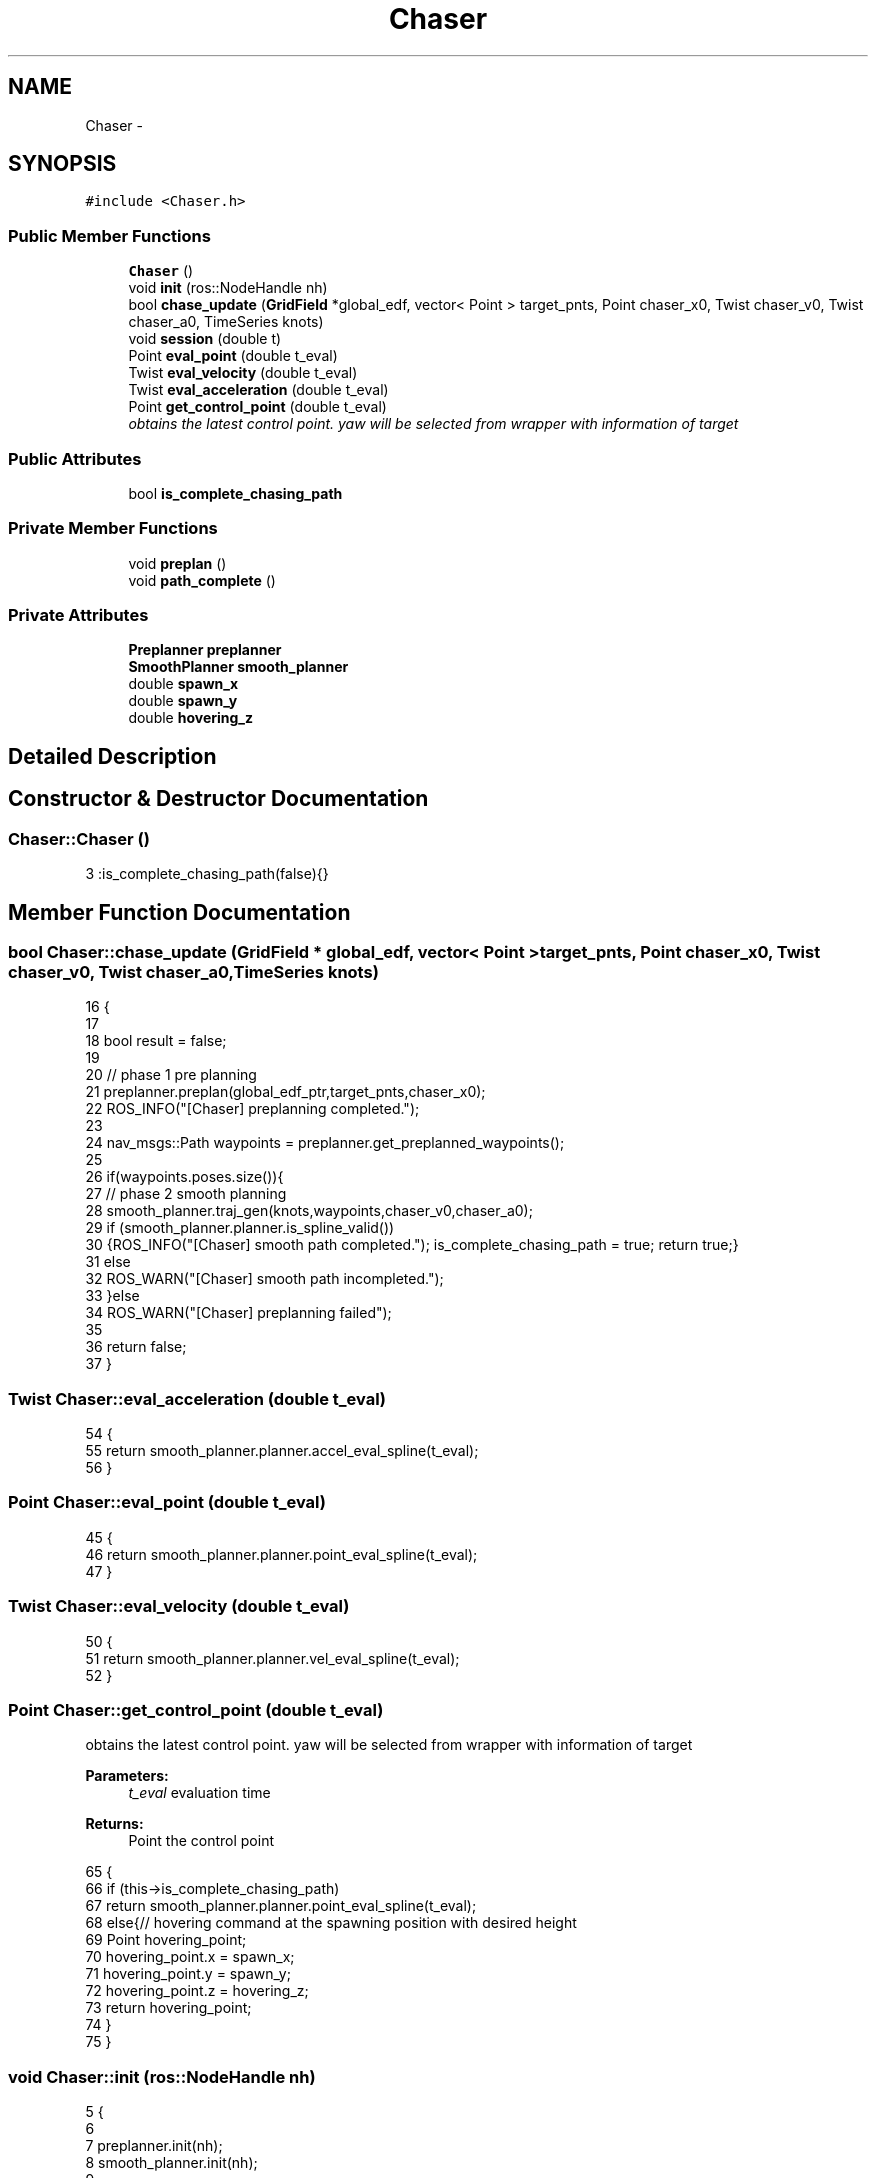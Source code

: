.TH "Chaser" 3 "Wed Apr 17 2019" "Version 1.0.0" "auto_chaser" \" -*- nroff -*-
.ad l
.nh
.SH NAME
Chaser \- 
.SH SYNOPSIS
.br
.PP
.PP
\fC#include <Chaser\&.h>\fP
.SS "Public Member Functions"

.in +1c
.ti -1c
.RI "\fBChaser\fP ()"
.br
.ti -1c
.RI "void \fBinit\fP (ros::NodeHandle nh)"
.br
.ti -1c
.RI "bool \fBchase_update\fP (\fBGridField\fP *global_edf, vector< Point > target_pnts, Point chaser_x0, Twist chaser_v0, Twist chaser_a0, TimeSeries knots)"
.br
.ti -1c
.RI "void \fBsession\fP (double t)"
.br
.ti -1c
.RI "Point \fBeval_point\fP (double t_eval)"
.br
.ti -1c
.RI "Twist \fBeval_velocity\fP (double t_eval)"
.br
.ti -1c
.RI "Twist \fBeval_acceleration\fP (double t_eval)"
.br
.ti -1c
.RI "Point \fBget_control_point\fP (double t_eval)"
.br
.RI "\fIobtains the latest control point\&. yaw will be selected from wrapper with information of target \fP"
.in -1c
.SS "Public Attributes"

.in +1c
.ti -1c
.RI "bool \fBis_complete_chasing_path\fP"
.br
.in -1c
.SS "Private Member Functions"

.in +1c
.ti -1c
.RI "void \fBpreplan\fP ()"
.br
.ti -1c
.RI "void \fBpath_complete\fP ()"
.br
.in -1c
.SS "Private Attributes"

.in +1c
.ti -1c
.RI "\fBPreplanner\fP \fBpreplanner\fP"
.br
.ti -1c
.RI "\fBSmoothPlanner\fP \fBsmooth_planner\fP"
.br
.ti -1c
.RI "double \fBspawn_x\fP"
.br
.ti -1c
.RI "double \fBspawn_y\fP"
.br
.ti -1c
.RI "double \fBhovering_z\fP"
.br
.in -1c
.SH "Detailed Description"
.PP 
.SH "Constructor & Destructor Documentation"
.PP 
.SS "Chaser::Chaser ()"

.PP
.nf
3 :is_complete_chasing_path(false){}
.fi
.SH "Member Function Documentation"
.PP 
.SS "bool Chaser::chase_update (\fBGridField\fP * global_edf, vector< Point > target_pnts, Point chaser_x0, Twist chaser_v0, Twist chaser_a0, TimeSeries knots)"

.PP
.nf
16                                                                                                                                              {
17     
18     bool result = false;
19     
20     // phase 1 pre planning 
21     preplanner\&.preplan(global_edf_ptr,target_pnts,chaser_x0);
22     ROS_INFO("[Chaser] preplanning completed\&.");
23 
24     nav_msgs::Path waypoints = preplanner\&.get_preplanned_waypoints();
25 
26     if(waypoints\&.poses\&.size()){
27         // phase 2 smooth planning     
28         smooth_planner\&.traj_gen(knots,waypoints,chaser_v0,chaser_a0);
29         if (smooth_planner\&.planner\&.is_spline_valid())
30             {ROS_INFO("[Chaser] smooth path completed\&."); is_complete_chasing_path = true; return true;}
31         else 
32             ROS_WARN("[Chaser] smooth path incompleted\&.");
33     }else
34         ROS_WARN("[Chaser] preplanning failed");
35 
36     return false;
37 }
.fi
.SS "Twist Chaser::eval_acceleration (double t_eval)"

.PP
.nf
54                                             {
55     return smooth_planner\&.planner\&.accel_eval_spline(t_eval);        
56 }
.fi
.SS "Point Chaser::eval_point (double t_eval)"

.PP
.nf
45                                      {    
46     return smooth_planner\&.planner\&.point_eval_spline(t_eval);        
47 }
.fi
.SS "Twist Chaser::eval_velocity (double t_eval)"

.PP
.nf
50                                         {
51     return smooth_planner\&.planner\&.vel_eval_spline(t_eval);        
52 }
.fi
.SS "Point Chaser::get_control_point (double t_eval)"

.PP
obtains the latest control point\&. yaw will be selected from wrapper with information of target 
.PP
\fBParameters:\fP
.RS 4
\fIt_eval\fP evaluation time 
.RE
.PP
\fBReturns:\fP
.RS 4
Point the control point 
.RE
.PP

.PP
.nf
65                                             {    
66     if (this->is_complete_chasing_path)
67         return smooth_planner\&.planner\&.point_eval_spline(t_eval); 
68     else{// hovering command at the spawning position with desired height      
69             Point hovering_point;
70             hovering_point\&.x = spawn_x;
71             hovering_point\&.y = spawn_y;
72             hovering_point\&.z = hovering_z;        
73         return hovering_point;
74     }
75 }
.fi
.SS "void Chaser::init (ros::NodeHandle nh)"

.PP
.nf
5                                  {
6 
7     preplanner\&.init(nh);
8     smooth_planner\&.init(nh);
9 
10     // retreieve initial hovering command 
11     nh\&.param("chaser_init_x",spawn_x,0\&.0);
12     nh\&.param("chaser_init_y",spawn_y,0\&.0);
13     nh\&.param("chaser_init_z",hovering_z,1\&.0);
14 }
.fi
.SS "void Chaser::path_complete ()\fC [private]\fP"

.SS "void Chaser::preplan ()\fC [private]\fP"

.SS "void Chaser::session (double t)"

.PP
.nf
39                             {
40     preplanner\&.publish(); // markers     
41     smooth_planner\&.publish();  // markers 
42 }
.fi
.SH "Member Data Documentation"
.PP 
.SS "double Chaser::hovering_z\fC [private]\fP"

.SS "bool Chaser::is_complete_chasing_path"

.SS "\fBPreplanner\fP Chaser::preplanner\fC [private]\fP"

.SS "\fBSmoothPlanner\fP Chaser::smooth_planner\fC [private]\fP"

.SS "double Chaser::spawn_x\fC [private]\fP"

.SS "double Chaser::spawn_y\fC [private]\fP"


.SH "Author"
.PP 
Generated automatically by Doxygen for auto_chaser from the source code\&.
